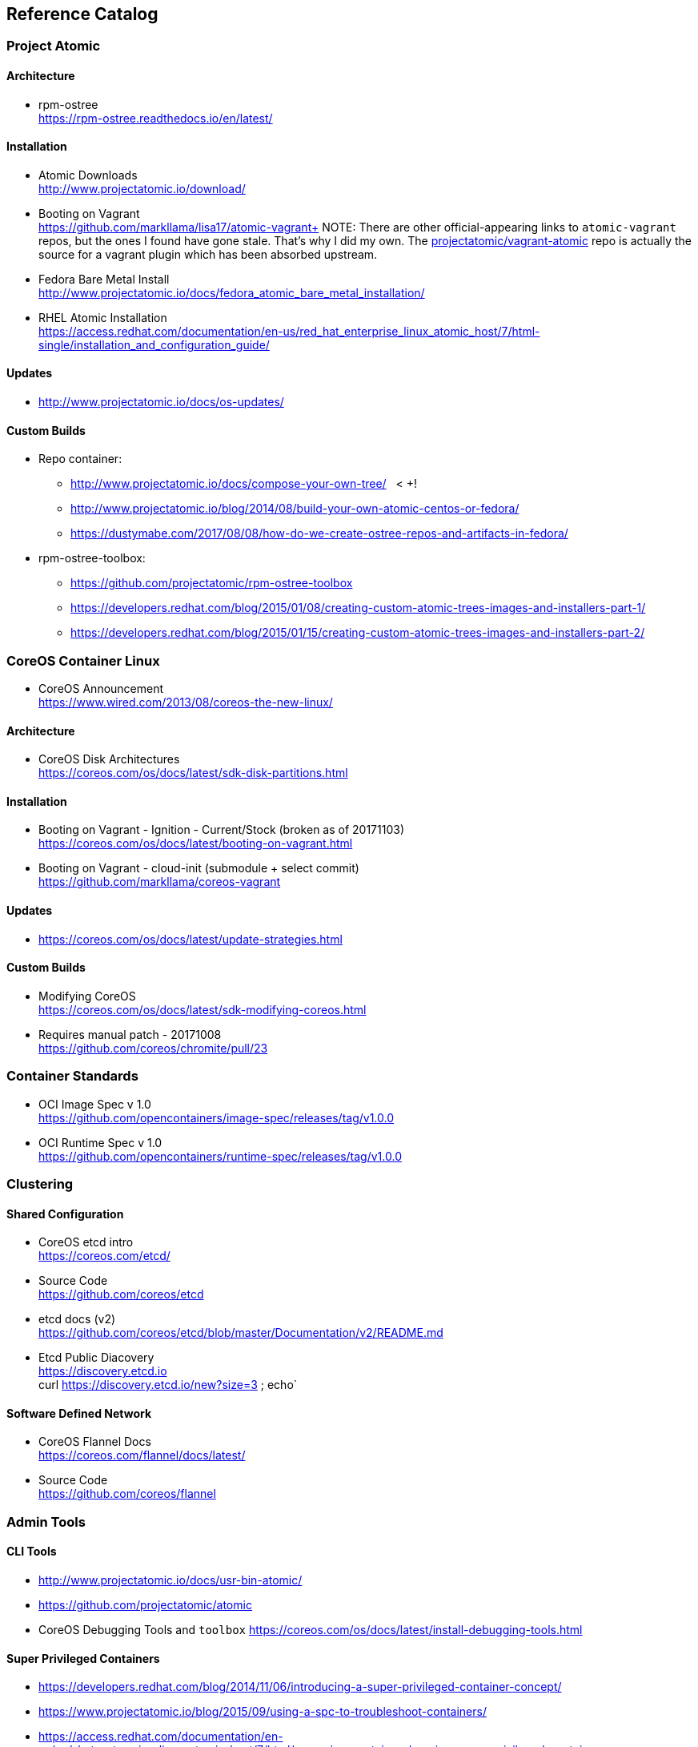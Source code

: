 == Reference Catalog

=== Project Atomic

==== Architecture

* rpm-ostree +
  https://rpm-ostree.readthedocs.io/en/latest/


==== Installation

* Atomic Downloads +
  http://www.projectatomic.io/download/

* Booting on Vagrant +
  https://github.com/markllama/lisa17/atomic-vagrant+
  NOTE: There are other official-appearing links to `atomic-vagrant`
  repos, but the ones I found have gone stale.  That's why I did my own.
  The
  https://github.com/projectatomic/vagrant-atomic[projectatomic/vagrant-atomic]
  repo is actually the source for a vagrant plugin which has been
  absorbed upstream.

* Fedora Bare Metal Install +
  http://www.projectatomic.io/docs/fedora_atomic_bare_metal_installation/

* RHEL Atomic Installation +
  https://access.redhat.com/documentation/en-us/red_hat_enterprise_linux_atomic_host/7/html-single/installation_and_configuration_guide/


==== Updates

* http://www.projectatomic.io/docs/os-updates/

==== Custom Builds

* Repo container:
** http://www.projectatomic.io/docs/compose-your-own-tree/   < +++!
** http://www.projectatomic.io/blog/2014/08/build-your-own-atomic-centos-or-fedora/
** https://dustymabe.com/2017/08/08/how-do-we-create-ostree-repos-and-artifacts-in-fedora/


* rpm-ostree-toolbox: 
** https://github.com/projectatomic/rpm-ostree-toolbox
** https://developers.redhat.com/blog/2015/01/08/creating-custom-atomic-trees-images-and-installers-part-1/
** https://developers.redhat.com/blog/2015/01/15/creating-custom-atomic-trees-images-and-installers-part-2/


=== CoreOS Container Linux

* CoreOS Announcement +
  https://www.wired.com/2013/08/coreos-the-new-linux/

==== Architecture

* CoreOS Disk Architectures +
  https://coreos.com/os/docs/latest/sdk-disk-partitions.html

==== Installation

* Booting on Vagrant - Ignition - Current/Stock (broken as of 20171103) +
  https://coreos.com/os/docs/latest/booting-on-vagrant.html

* Booting on Vagrant - cloud-init (submodule + select commit) +
  https://github.com/markllama/coreos-vagrant

==== Updates

* https://coreos.com/os/docs/latest/update-strategies.html

==== Custom Builds

* Modifying CoreOS +
  https://coreos.com/os/docs/latest/sdk-modifying-coreos.html
* Requires manual patch - 20171008 +
  https://github.com/coreos/chromite/pull/23


=== Container Standards

* OCI Image Spec v 1.0 +
  https://github.com/opencontainers/image-spec/releases/tag/v1.0.0

* OCI Runtime Spec v 1.0 +
  https://github.com/opencontainers/runtime-spec/releases/tag/v1.0.0

=== Clustering

==== Shared Configuration

* CoreOS etcd intro +
  https://coreos.com/etcd/

* Source Code +
  https://github.com/coreos/etcd

* etcd docs (v2) +
  https://github.com/coreos/etcd/blob/master/Documentation/v2/README.md

* Etcd Public Diacovery +
  https://discovery.etcd.io +
  curl https://discovery.etcd.io/new?size=3 ; echo`

==== Software Defined Network

* CoreOS Flannel Docs +
  https://coreos.com/flannel/docs/latest/

* Source Code +
  https://github.com/coreos/flannel

=== Admin Tools

==== CLI Tools

* http://www.projectatomic.io/docs/usr-bin-atomic/
* https://github.com/projectatomic/atomic

* CoreOS Debugging Tools and `toolbox`
https://coreos.com/os/docs/latest/install-debugging-tools.html

==== Super Privileged Containers

* https://developers.redhat.com/blog/2014/11/06/introducing-a-super-privileged-container-concept/
* https://www.projectatomic.io/blog/2015/09/using-a-spc-to-troubleshoot-containers/
* https://access.redhat.com/documentation/en-us/red_hat_enterprise_linux_atomic_host/7/html/managing_containers/running_super_privileged_containers


==== System Containers

* http://www.projectatomic.io/blog/2016/09/intro-to-system-containers/
* https://github.com/projectatomic/atomic-system-containers
* https://www.slideshare.net/GiuseppeScrivano/atomic-system-containers
* https://hub.docker.com/u/modularitycontainers/
* https://github.com/container-images

==== Monitoring (sort of)

* http://cockpit-project.org/guide/latest/cockpit-ws.8.html


==== An Alternative - Fedora Modularity

* https://docs.pagure.org/modularity/
* https://docs.pagure.org/modularity/boltron/
* https://hub.docker.com/u/modularitycontainers/




